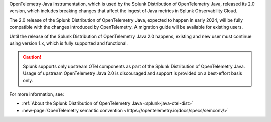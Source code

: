 
OpenTelemetry Java Instrumentation, which is used by the Splunk Distribution of OpenTelemetry Java, released its 2.0 version, which includes breaking changes that affect the ingest of Java metrics in Splunk Observability Cloud.

The 2.0 release of the Splunk Distribution of OpenTelemetry Java, expected to happen in early 2024, will be fully compatible with the changes introduced by OpenTelemetry. A migration guide will be available for existing users.

Until the release of the Splunk Distribution of OpenTelemetry Java 2.0 happens, existing and new user must continue using version 1.x, which is fully supported and functional.

.. caution:: Splunk supports only upstream OTel components as part of the Splunk Distribution of OpenTelemetry Java. Usage of upstream OpenTelemetry Java 2.0 is discouraged and support is provided on a best-effort basis only.

For more information, see:

* :ref:`About the Splunk Distribution of OpenTelemetry Java <splunk-java-otel-dist>`
* :new-page:`OpenTelemetry semantic convention <https://opentelemetry.io/docs/specs/semconv/>`